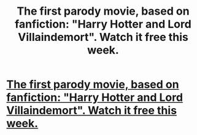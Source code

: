 #+TITLE: The first parody movie, based on fanfiction: "Harry Hotter and Lord Villaindemort". Watch it free this week.

* [[http://www.harryhotterfilm.ru/en/][The first parody movie, based on fanfiction: "Harry Hotter and Lord Villaindemort". Watch it free this week.]]
:PROPERTIES:
:Author: Lord_Villaindemort
:Score: 1
:DateUnix: 1449611839.0
:DateShort: 2015-Dec-09
:END:
